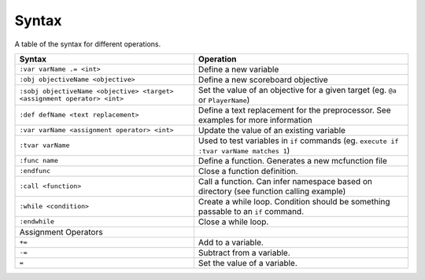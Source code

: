 Syntax
======

A table of the syntax for different operations.

+--------------------------------------------------------------------------+----------------------------------------------------------------------------------------+
| Syntax                                                                   | Operation                                                                              |
+==========================================================================+========================================================================================+
| ``:var varName .= <int>``                                                | Define a new variable                                                                  |
+--------------------------------------------------------------------------+----------------------------------------------------------------------------------------+
| ``:obj objectiveName <objective>``                                       | Define a new scoreboard objective                                                      |
+--------------------------------------------------------------------------+----------------------------------------------------------------------------------------+
| ``:sobj objectiveName <objective> <target> <assignment operator> <int>`` | Set the value of an objective for a given target (eg. ``@a`` or ``PlayerName``)        |
+--------------------------------------------------------------------------+----------------------------------------------------------------------------------------+
| ``:def defName <text replacement>``                                      | Define a text replacement for the preprocessor. See examples for more information      |
+--------------------------------------------------------------------------+----------------------------------------------------------------------------------------+
| ``:var varName <assignment operator> <int>``                             | Update the value of an existing variable                                               |
+--------------------------------------------------------------------------+----------------------------------------------------------------------------------------+
| ``:tvar varName``                                                        | Used to test variables in ``if`` commands (eg. ``execute if :tvar varName matches 1``) |
+--------------------------------------------------------------------------+----------------------------------------------------------------------------------------+
| ``:func name``                                                           | Define a function. Generates a new mcfunction file                                     |
+--------------------------------------------------------------------------+----------------------------------------------------------------------------------------+
| ``:endfunc``                                                             | Close a function definition.                                                           |
+--------------------------------------------------------------------------+----------------------------------------------------------------------------------------+
| ``:call <function>``                                                     | Call a function. Can infer namespace based on directory (see function calling example) |
+--------------------------------------------------------------------------+----------------------------------------------------------------------------------------+
| ``:while <condition>``                                                   | Create a while loop. Condition should be something passable to an ``if`` command.      |
+--------------------------------------------------------------------------+----------------------------------------------------------------------------------------+
| ``:endwhile``                                                            | Close a while loop.                                                                    |
+--------------------------------------------------------------------------+----------------------------------------------------------------------------------------+
| Assignment Operators                                                     |                                                                                        |
+--------------------------------------------------------------------------+----------------------------------------------------------------------------------------+
| ``+=``                                                                   | Add to a variable.                                                                     |
+--------------------------------------------------------------------------+----------------------------------------------------------------------------------------+
| ``-=``                                                                   | Subtract from a variable.                                                              |
+--------------------------------------------------------------------------+----------------------------------------------------------------------------------------+
| ``=``                                                                    | Set the value of a variable.                                                           |
+--------------------------------------------------------------------------+----------------------------------------------------------------------------------------+
